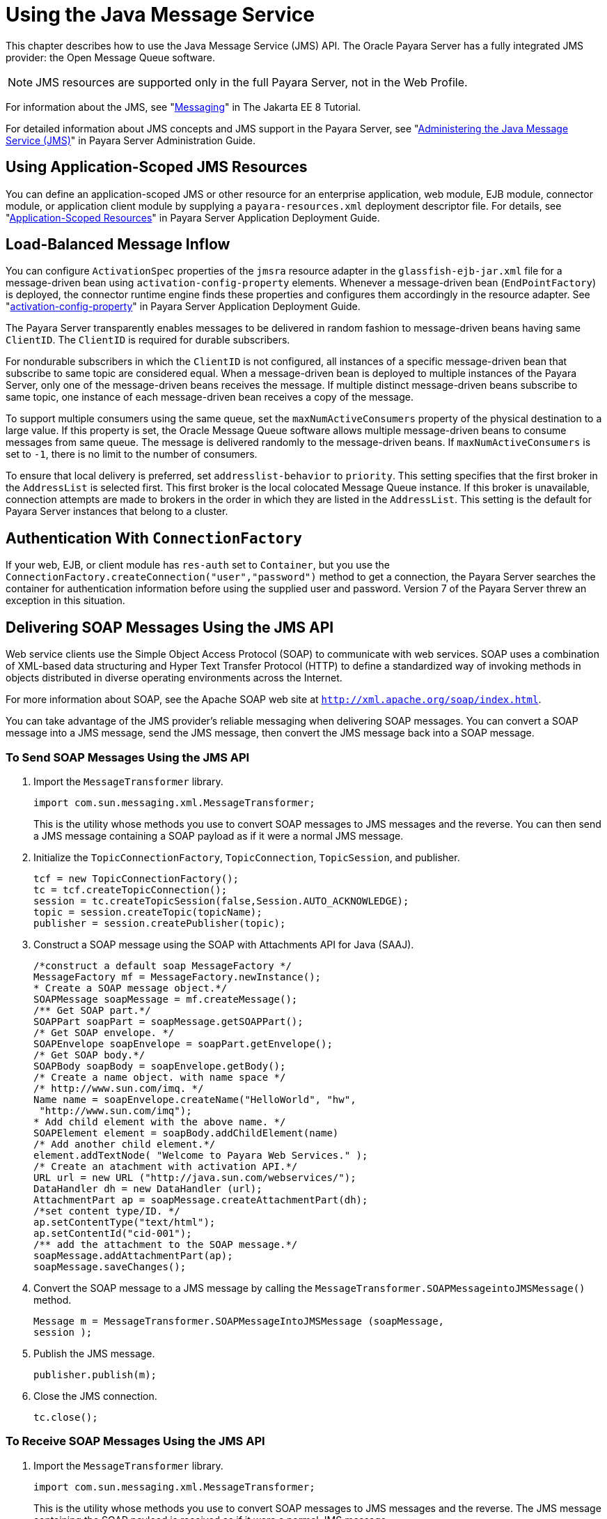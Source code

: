 [[using-the-java-message-service]]
= Using the Java Message Service

This chapter describes how to use the Java Message Service (JMS) API. The Oracle Payara Server has a fully integrated JMS provider: the Open Message Queue software.

NOTE: JMS resources are supported only in the full Payara Server, not in the Web Profile.

For information about the JMS, see "https://javaee.github.io/tutorial/partmessaging.html[Messaging]" in The Jakarta EE 8 Tutorial.

For detailed information about JMS concepts and JMS support in the Payara Server, see
"xref:docs:administration-guide:jms.adoc#administering-the-java-message-service-jms[Administering the Java Message Service (JMS)]" in Payara Server Administration Guide.

[[using-application-scoped-jms-resources]]
== Using Application-Scoped JMS Resources

You can define an application-scoped JMS or other resource for an enterprise application, web module, EJB module, connector module, or application client module by supplying a
`payara-resources.xml` deployment descriptor file. For details, see
"xref:docs:application-deployment-guide:deploying-applications.adoc#application-scoped-resources[Application-Scoped Resources]" in Payara Server Application Deployment Guide.

[[load-balanced-message-inflow]]
== Load-Balanced Message Inflow

You can configure `ActivationSpec` properties of the `jmsra` resource adapter in the `glassfish-ejb-jar.xml` file for a message-driven bean using `activation-config-property`
elements. Whenever a message-driven bean (`EndPointFactory`) is deployed, the connector runtime engine finds these properties and configures them accordingly in the
resource adapter. See "xref:docs:application-deployment-guide:dd-elements.adoc#activation-config-property[activation-config-property]" in Payara Server Application Deployment Guide.

The Payara Server transparently enables messages to be delivered in random fashion to message-driven beans having same `ClientID`. The `ClientID` is required for durable subscribers.

For nondurable subscribers in which the `ClientID` is not configured, all instances of a specific message-driven bean that subscribe to same topic are considered equal.
When a message-driven bean is deployed to multiple instances of the Payara Server, only one of the message-driven beans receives the message.
If multiple distinct message-driven beans subscribe to same topic, one instance of each message-driven bean receives a copy of the message.

To support multiple consumers using the same queue, set the `maxNumActiveConsumers` property of the physical destination to a large value.
If this property is set, the Oracle Message Queue software allows multiple message-driven beans to consume messages from same queue.
The message is delivered randomly to the message-driven beans. If `maxNumActiveConsumers` is set to `-1`, there is no limit to the number of consumers.

To ensure that local delivery is preferred, set `addresslist-behavior` to `priority`. This setting specifies that the first broker in the `AddressList` is selected first.
This first broker is the local colocated Message Queue instance. If this broker is unavailable, connection attempts are made to brokers in the order in which they are
listed in the `AddressList`. This setting is the default for Payara Server instances that belong to a cluster.

[[authentication-with-connectionfactory]]
== Authentication With `ConnectionFactory`

If your web, EJB, or client module has `res-auth` set to `Container`, but you use the `ConnectionFactory.createConnection("user","password")`
method to get a connection, the Payara Server searches the container for authentication information before using the supplied user and password.
Version 7 of the Payara Server threw an exception in this situation.

[[delivering-soap-messages-using-the-jms-api]]
== Delivering SOAP Messages Using the JMS API

Web service clients use the Simple Object Access Protocol (SOAP) to communicate with web services.
SOAP uses a combination of XML-based data structuring and Hyper Text Transfer Protocol (HTTP) to define a standardized way of invoking methods in objects distributed
in diverse operating environments across the Internet.

For more information about SOAP, see the Apache SOAP web site at `http://xml.apache.org/soap/index.html`.

You can take advantage of the JMS provider's reliable messaging when delivering SOAP messages.
You can convert a SOAP message into a JMS message, send the JMS message, then convert the JMS message back into a SOAP message.

[[to-send-soap-messages-using-the-jms-api]]
=== To Send SOAP Messages Using the JMS API

. Import the `MessageTransformer` library.
+
[source,java]
----
import com.sun.messaging.xml.MessageTransformer;
----
This is the utility whose methods you use to convert SOAP messages to JMS messages and the reverse. You can then send a JMS message containing a SOAP payload as if it were a normal JMS message.
. Initialize the `TopicConnectionFactory`, `TopicConnection`, `TopicSession`, and publisher.
+
[source,java]
----
tcf = new TopicConnectionFactory();
tc = tcf.createTopicConnection();
session = tc.createTopicSession(false,Session.AUTO_ACKNOWLEDGE);
topic = session.createTopic(topicName);
publisher = session.createPublisher(topic);
----
. Construct a SOAP message using the SOAP with Attachments API for Java (SAAJ).
+
[source,java]
----
/*construct a default soap MessageFactory */
MessageFactory mf = MessageFactory.newInstance();
* Create a SOAP message object.*/
SOAPMessage soapMessage = mf.createMessage();
/** Get SOAP part.*/
SOAPPart soapPart = soapMessage.getSOAPPart();
/* Get SOAP envelope. */
SOAPEnvelope soapEnvelope = soapPart.getEnvelope();
/* Get SOAP body.*/
SOAPBody soapBody = soapEnvelope.getBody();
/* Create a name object. with name space */
/* http://www.sun.com/imq. */
Name name = soapEnvelope.createName("HelloWorld", "hw",
 "http://www.sun.com/imq");
* Add child element with the above name. */
SOAPElement element = soapBody.addChildElement(name)
/* Add another child element.*/
element.addTextNode( "Welcome to Payara Web Services." );
/* Create an atachment with activation API.*/
URL url = new URL ("http://java.sun.com/webservices/");
DataHandler dh = new DataHandler (url);
AttachmentPart ap = soapMessage.createAttachmentPart(dh);
/*set content type/ID. */
ap.setContentType("text/html");
ap.setContentId("cid-001");
/** add the attachment to the SOAP message.*/
soapMessage.addAttachmentPart(ap);
soapMessage.saveChanges();
----
. Convert the SOAP message to a JMS message by calling the `MessageTransformer.SOAPMessageintoJMSMessage()` method.
+
[source,java]
----
Message m = MessageTransformer.SOAPMessageIntoJMSMessage (soapMessage, 
session );
----
. Publish the JMS message.
+
[source,java]
----
publisher.publish(m);
----
. Close the JMS connection.
+
[source,java]
----
tc.close();
----

[[to-receive-soap-messages-using-the-jms-api]]
=== To Receive SOAP Messages Using the JMS API

. Import the `MessageTransformer` library.
+
[source,java]
----
import com.sun.messaging.xml.MessageTransformer;
----
This is the utility whose methods you use to convert SOAP messages to JMS messages and the reverse. The JMS message containing the SOAP payload is received as
if it were a normal JMS message.
. Initialize the `TopicConnectionFactory`, `TopicConnection`, `TopicSession`, `TopicSubscriber`, and Topic.
+
[source,java]
----
messageFactory = MessageFactory.newInstance();
tcf = new com.sun.messaging.TopicConnectionFactory();
tc = tcf.createTopicConnection();
session = tc.createTopicSession(false, Session.AUTO_ACKNOWLEDGE);
topic = session.createTopic(topicName);
subscriber = session.createSubscriber(topic);
subscriber.setMessageListener(this);
tc.start();
----
. Use the `OnMessage` method to receive the message. Use the `SOAPMessageFromJMSMessage` method to convert the JMS message to a SOAP message.
+
[source,java]
----
public void onMessage (Message message) {
SOAPMessage soapMessage =
 MessageTransformer.SOAPMessageFromJMSMessage( message,
 messageFactory ); }
----
. Retrieve the content of the SOAP message.



